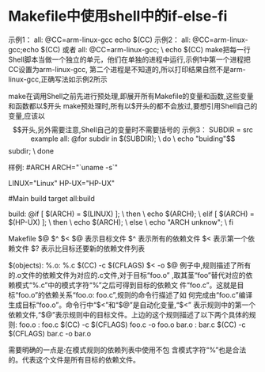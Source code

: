 * Makefile中使用shell中的if-else-fi
示例1：
all:
  @CC=arm-linux-gcc
  echo $(CC)
示例2：
all:
  @CC=arm-linux-gcc;echo $(CC)
或者
all:
  @CC=arm-linux-gcc; \
  echo $(CC)
make把每一行Shell脚本当做一个独立的单元，他们在单独的进程中运行,示例1中第一个进程把CC设置为arm-linux-gcc,
第二个进程是不知道的,所以打印结果自然不是arm-linux-gcc,正确写法如示例2所示

make在调用Shell之前先进行预处理,即展开所有Makefile的变量和函数,这些变量和函数都以$开头
make预处理时,所有以$开头的都不会放过,要想引用Shell自己的变量,应该以$$开头,另外需要注意,Shell自己的变量时不需要括号的

示例3：
SUBDIR = src example
all:
  @for subdir in $(SUBDIR); \
  do \
    echo "buiding"$$subdir; \
  done
  
  
  
  
样例:
#ARCH  
ARCH="`uname -s`"  
  
LINUX="Linux"  
HP-UX="HP-UX"  
  
#Main build target  
all:build  
  
build:  
    @if [ $(ARCH) = $(LINUX) ]; \  
    then \  
        echo $(ARCH); \  
    elif [ $(ARCH) = $(HP-UX) ]; \  
    then \  
        echo $(ARCH); \  
    else \  
        echo "ARCH unknow"; \  
    fi  
    
    
Makefile $@ $^ $<
$@ 表示目标文件
$^ 表示所有的依赖文件
$< 表示第一个依赖文件
$? 表示比目标还要新的依赖文件列表
    
    
$(objects): %.o: %.c
$(CC) -c $(CFLAGS) $< -o $@
例子中,规则描述了所有的.o文件的依赖文件为对应的.c文件,对于目标“foo.o”
,取其茎“foo”替代对应的依赖模式“%.c”中的模式字符“%”之后可得到目标的依赖文
件“foo.c”。这就是目标“foo.o”的依赖关系“foo.o: foo.c”,规则的命令行描述了如
何完成由“foo.c”编译生成目标“foo.o”。命令行中“$<”和“$@”是自动化变量,“$<”
表示规则中的第一个依赖文件,“$@”表示规则中的目标文件。上边的这个规则描述了以下两个具体的规则:
foo.o : foo.c
$(CC) -c $(CFLAGS) foo.c -o foo.o
bar.o : bar.c
$(CC) -c $(CFLAGS) bar.c -o bar.o


需要明确的一点是:在模式规则的依赖列表中使用不包
含模式字符“%”也是合法的。代表这个文件是所有目标的依赖文件。




    
  

